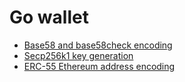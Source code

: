 * Go wallet

- [[/crypto/base58-encoding.org][Base58 and base58check encoding]]
- [[/key/secp256k1key-generation.org][Secp256k1 key generation]]
- [[/key/address-encoding.org][ERC-55 Ethereum address encoding]]

